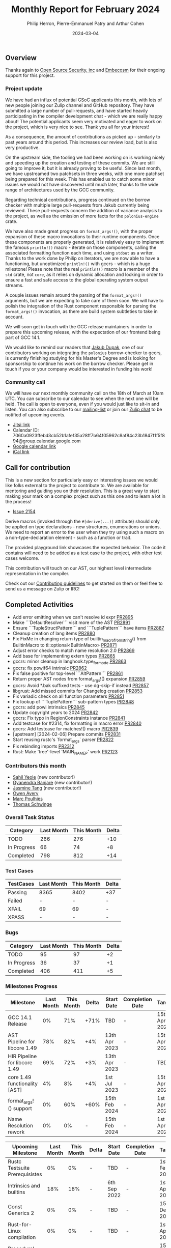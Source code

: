 #+title:  Monthly Report for February 2024
#+author: Philip Herron, Pierre-Emmanuel Patry and Arthur Cohen
#+date:   2024-03-04

** Overview

Thanks again to [[https://opensrcsec.com/][Open Source Security, inc]] and [[https://www.embecosm.com/][Embecosm]] for their ongoing support for this project.

*** Project update

We have had an influx of potential GSoC applicants this month, with lots of new
people joining our Zulip channel and GitHub repository. They have submitted a
large number of pull-requests, and have started heavily participating in the
compiler development chat - which we are really happy about! The potential
applicants seem very motivated and eager to work on the project, which is very
nice to see. Thank you all for your interest!

As a consequence, the amount of contributions as picked up - similarly to past years around this period. This increases our review load, but is also very productive.

On the upstream side, the tooling we had been working on is working nicely and
speeding up the creation and testing of these commits. We are still going to
improve it, but it is already proving to be useful. Since last month, we have
upstreamed two patchsets in three weeks, with one more patchset being prepared
for this week. This has enabled us to catch some minor issues we would not have
discovered until much later, thanks to the wide range of architectures used by
the GCC community.

Regarding technical contributions, progress continued on the borrow checker
with multiple large pull-requests from Jakub currently being reviewed. These
pull-requests concern the addition of variance analysis to the project, as well
as the emission of more facts for the ~polonius-engine~ crate.

We have also made great progress on ~format_args!()~, with the proper expansion of these macro invocations to their runtime components. Once these components are properly generated, it is relatively easy to implement the famous ~println!()~ macro - iterate on those components, calling the associated formatting function each time, and using ~stdout~ as a writer.
Thanks to the work done by Philip on iterators, we are now able to have a functioning, but unoptimized ~println!()~ with gccrs - which is a huge milestone! Please note that the real ~println!()~ macro is a member of the ~std~ crate, not ~core~, as it relies on dynamic allocation and locking in order to ensure a fast and safe access to the global operating system output streams.

A couple issues remain around the parsing of the ~format_args!()~ arguments, but we are expecting to take care of them soon. We will have to polish the integration of the Rust component responsible for parsing the ~format_args!()~ invocation, as there are build system subtleties to take in account.

We will soon get in touch with the GCC release maintainers in order to prepare
this upcoming release, with the expectation of our frontend being part of GCC 14.1.

We would like to remind our readers that [[https://github.com/jdupak][Jakub Dupak]], one of our contributors working on
integrating the ~polonius~ borrow-checker to gccrs, is currently finishing studying for his
Master's Degree and is looking for sponsorship to continue his work on the borrow checker.
Please get in touch if you or your company would be interested in funding his work!

*** Community call

We will have our next monthly community call on the 18th of March at 10am UTC. You can subscribe to our calendar
to see when the next one will be held. The call is open to everyone, even if you would just
like to sit-in and listen. You can also subscribe to our [[https://gcc.gnu.org/mailman/listinfo/gcc-rust][mailing-list]] or join our [[https://gcc-rust.zulipchat.com][Zulip chat]] to
be notified of upcoming events.

- [[https://meet.jit.si/gccrs-community-call-march][Jitsi link]]
- Calendar ID: 7060a0923ffebd3cb52b1afef35a28ff7b64f05962c9af84c23b1847f1f5f894@group.calendar.google.com
- [[https://calendar.google.com/calendar/embed?src=7060a0923ffebd3cb52b1afef35a28ff7b64f05962c9af84c23b1847f1f5f894%40group.calendar.google.com][Google calendar link]]
- [[https://calendar.google.com/calendar/ical/7060a0923ffebd3cb52b1afef35a28ff7b64f05962c9af84c23b1847f1f5f894%40group.calendar.google.com/public/basic.ics][iCal link]]

** Call for contribution

This is a new section for particularly easy or interesting issues we would like folks external
to the project to contribute to. We are available for mentoring and guiding you on their
resolution. This is a great way to start making your mark on a complex project such as this
one and to learn a lot in the process!

- [[https://github.com/rust-gcc/gccrs/issues/2154][Issue 2154]]

Derive macros (invoked through the ~#[derive(...)]~ attribute) should only be
applied on type declarations - new structures, enumerations or unions. We need
to report an error to the user when they try using such a macro on a non-type-declaration element - such as a function or trait.

The provided playground link showcases the expected behavior. The code it contains will need to be added as a test case to the project, with other test cases welcome.

This contribution will touch on our AST, our highest level intermediate representation in the compiler.

Check out our [[https://github.com/Rust-GCC/gccrs/blob/master/CONTRIBUTING.md][Contributing guidelines]] to get started on them or feel free to send us a message on Zulip or IRC!

** Completed Activities

- Add error emitting when we can't resolve id expr                                                                 [[https://github.com/rust-gcc/gccrs/pull/2895][PR2895]]
- Make ```DefaultResolver``` visit more of the AST                                                                 [[https://github.com/rust-gcc/gccrs/pull/2891][PR2891]]
- Ensure ```TupleStructPattern``` and ```TuplePattern``` have items                                                [[https://github.com/rust-gcc/gccrs/pull/2887][PR2887]]
- Cleanup creation of lang items                                                                                   [[https://github.com/rust-gcc/gccrs/pull/2880][PR2880]]
- Fix FixMe in changing return type of builtin_macro_from_string() from BuiltinMacro to tl::optional<BuiltinMacro> [[https://github.com/rust-gcc/gccrs/pull/2871][PR2871]]
- Adjust error checks to match name resolution 2.0                                                                 [[https://github.com/rust-gcc/gccrs/pull/2869][PR2869]]
- Add base for implementing extern types                                                                           [[https://github.com/rust-gcc/gccrs/pull/2865][PR2865]]
- gccrs: minor cleanup in langhook.type_for_mode                                                                   [[https://github.com/rust-gcc/gccrs/pull/2863][PR2863]]
- gccrs: fix powif64 intrinsic                                                                                     [[https://github.com/rust-gcc/gccrs/pull/2862][PR2862]]
- Fix false positive for top-level ```AltPattern```                                                                [[https://github.com/rust-gcc/gccrs/pull/2861][PR2861]]
- Return proper AST nodes from format_args!() expansion                                                            [[https://github.com/rust-gcc/gccrs/pull/2859][PR2859]]
- gccrs: Avoid *.bak suffixed tests - use dg-skip-if instead                                                       [[https://github.com/rust-gcc/gccrs/pull/2857][PR2857]]
- libgrust: Add missed commits for Changelog creation                                                              [[https://github.com/rust-gcc/gccrs/pull/2853][PR2853]]
- Fix variadic check on all function parameters                                                                    [[https://github.com/rust-gcc/gccrs/pull/2851][PR2851]]
- Fix lookup of ```TuplePattern``` sub-pattern types                                                               [[https://github.com/rust-gcc/gccrs/pull/2848][PR2848]]
- gccrs: add powi intrinsics                                                                                       [[https://github.com/rust-gcc/gccrs/pull/2845][PR2845]]
- Update copyright years to 2024                                                                                   [[https://github.com/rust-gcc/gccrs/pull/2842][PR2842]]
- gccrs: Fix typo in RegionConstraints instance                                                                    [[https://github.com/rust-gcc/gccrs/pull/2841][PR2841]]
- Add testcase for #2314, fix formatting in macro error                                                            [[https://github.com/rust-gcc/gccrs/pull/2840][PR2840]]
- gccrs: Add testcase for matches!() macro                                                                         [[https://github.com/rust-gcc/gccrs/pull/2839][PR2839]]
- [upstream] [2024-02-06] Prepare commits                                                                          [[https://github.com/rust-gcc/gccrs/pull/2831][PR2831]]
- Start reusing rustc's `format_args` parser                                                                       [[https://github.com/rust-gcc/gccrs/pull/2822][PR2822]]
- Fix rebinding imports                                                                                            [[https://github.com/rust-gcc/gccrs/pull/2312][PR2312]]
- Rust: Make 'tree'-level 'MAIN_NAME_P' work                                                                       [[https://github.com/rust-gcc/gccrs/pull/2123][PR2123]]


*** Contributors this month

- [[https://github.com/sahilyeole][Sahil Yeole]] (new contributor!)
- [[https://github.com/0xn4utilus][Gyanendra Banjare]] (new contributor!)
- [[https://github.com/badumbatish][Jasmine Tang]] (new contributor!)
- [[https://github.com/powerboat9][Owen Avery]]
- [[https://github.com/dkm][Marc Poulhiès]]
- [[https://github.com/tschwinge][Thomas Schwinge]]

*** Overall Task Status

| Category    | Last Month | This Month | Delta |
|-------------+------------+------------+-------|
| TODO        |        266 |        276 |   +10 |
| In Progress |         66 |         74 |    +8 |
| Completed   |        798 |        812 |   +14 |

*** Test Cases

| TestCases | Last Month | This Month | Delta |
|-----------+------------+------------+-------|
| Passing   | 8365       | 8402       | +37   |
| Failed    | -          | -          | -     |
| XFAIL     | 69         | 69         | -     |
| XPASS     | -          | -          | -     |

*** Bugs

| Category    | Last Month | This Month | Delta |
|-------------+------------+------------+-------|
| TODO        |         95 |         97 |    +2 |
| In Progress |         36 |         37 |    +1 |
| Completed   |        406 |        411 |    +5 |

*** Milestones Progress

| Milestone                         | Last Month | This Month | Delta | Start Date    | Completion Date | Target        |
|-----------------------------------+------------+------------+-------+---------------+-----------------+---------------|
| GCC 14.1 Release                  |         0% |        71% |  +71% | TBD           | -               | 15th Apr 2024 |
| AST Pipeline for libcore 1.49     |        78% |        82% |   +4% | 13th Apr 2023 | -               | 15th Apr 2024 |
| HIR Pipeline for libcore 1.49     |        69% |        72% |   +3% | 13th Apr 2023 | -               | TBD           |
| core 1.49 functionality [AST]     |         4% |         8% |   +4% |  1st Jul 2023 | -               | 15th Apr 2025 |
| format_args!() support            |         0% |        60% |  +60% | 15th Feb 2024 | -               |  1st Apr 2024 |
| Name Resolution rework            |         0% |         0% | -     | 15th Feb 2024 | -               |  1st Apr 2024 |

| Upcoming Milestone                | Last Month | This Month | Delta | Start Date    | Completion Date | Target        |
|-----------------------------------+------------+------------+-------+---------------+-----------------+---------------|
| Rustc Testsuite Prerequisistes    |         0% |         0% | -     | TBD           | -               |  1st Feb 2024 |
| Intrinsics and builtins           |        18% |        18% | -     |  6th Sep 2022 | -               |  1st Apr 2025 |
| Const Generics 2                  |         0% |         0% | -     | TBD           | -               | 15th Dec 2024 |
| Rust-for-Linux compilation        |         0% |         0% | -     | TBD           | -               |  1st Apr 2025 |
| Procedural Macros 2               |        57% |        57% | -     | TBD           | -               | 15th Dec 2024 |
| Borrow Checking 2                 |         0% |         0% | -     | TBD           | -               | 15th Apr 2025 |

| Past Milestone                    | Last Month | This Month | Delta | Start Date    | Completion Date | Target        |
|-----------------------------------+------------+------------+-------+---------------+-----------------+---------------|
| Data Structures 1 - Core          |       100% |       100% | -     | 30th Nov 2020 | 27th Jan 2021   | 29th Jan 2021 |
| Control Flow 1 - Core             |       100% |       100% | -     | 28th Jan 2021 | 10th Feb 2021   | 26th Feb 2021 |
| Data Structures 2 - Generics      |       100% |       100% | -     | 11th Feb 2021 | 14th May 2021   | 28th May 2021 |
| Data Structures 3 - Traits        |       100% |       100% | -     | 20th May 2021 | 17th Sep 2021   | 27th Aug 2021 |
| Control Flow 2 - Pattern Matching |       100% |       100% | -     | 20th Sep 2021 |  9th Dec 2021   | 29th Nov 2021 |
| Macros and cfg expansion          |       100% |       100% | -     |  1st Dec 2021 | 31st Mar 2022   | 28th Mar 2022 |
| Imports and Visibility            |       100% |       100% | -     | 29th Mar 2022 | 13th Jul 2022   | 27th May 2022 |
| Const Generics                    |       100% |       100% | -     | 30th May 2022 | 10th Oct 2022   | 17th Oct 2022 |
| Initial upstream patches          |       100% |       100% | -     | 10th Oct 2022 | 13th Nov 2022   | 13th Nov 2022 |
| Upstream initial patchset         |       100% |       100% | -     | 13th Nov 2022 | 13th Dec 2022   | 19th Dec 2022 |
| Update GCC's master branch        |       100% |       100% | -     |  1st Jan 2023 | 21st Feb 2023   |  3rd Mar 2023 |
| Final set of upstream patches     |       100% |       100% | -     | 16th Nov 2022 |  1st May 2023   | 30th Apr 2023 |
| Borrow Checking 1                 |       100% |       100% | -     | TBD           |  8th Jan 2024   | 15th Aug 2023 |
| Procedural Macros 1               |       100% |       100% | -     | 13th Apr 2023 | 6th Aug 2023    |  6th Aug 2023 |
| GCC 13.2 Release                  |       100% |       100% | -     | 13th Apr 2023 | 22nd Jul 2023   | 15th Jul 2023 |
| GCC 14 Stage 3                    |       100% |       100% | -     |  1st Sep 2023 | 20th Sep 2023   |  1st Nov 2023 |


*** Testing project

| Testsuite                     | Compiler            | Last month | This month | Success delta |
|-------------------------------+---------------------+------------+------------+---------------|
| rustc testsuite               | gccrs -fsyntax-only |      92.7% |      92.7% |             - |
| gccrs testsuite               | rustc stable        |      59.2% |      59.2% |             - |
| rustc testsuite passing tests | gccrs               |      14.0% |      14.0% |             - |
| rustc testsuite (no_std)      | gccrs               |      27.5% |      27.5% |             - |
| rustc testsuite (no_core)     | gccrs               |       3.8% |       3.8% |             - |
| blake3                        | gccrs               |      25.0% |      25.0% |             - |
| libcore                       | gccrs               |         0% |         0% |             - |

** Planned Activities

- Proper extern type support, important for format_args!()
- Name resolution 2.0 fixes
- Start release preparations

*** Risks

| Risk                                          | Impact (1-3) | Likelihood (0-10) | Risk (I * L) | Mitigation                                                    |
|-----------------------------------------------+--------------+-------------------+--------------+---------------------------------------------------------------|
| Missing features for GCC 14.1 deadline        |            2 |                 3 |            6 | Start working on required features early                      |

** Detailed changelog
